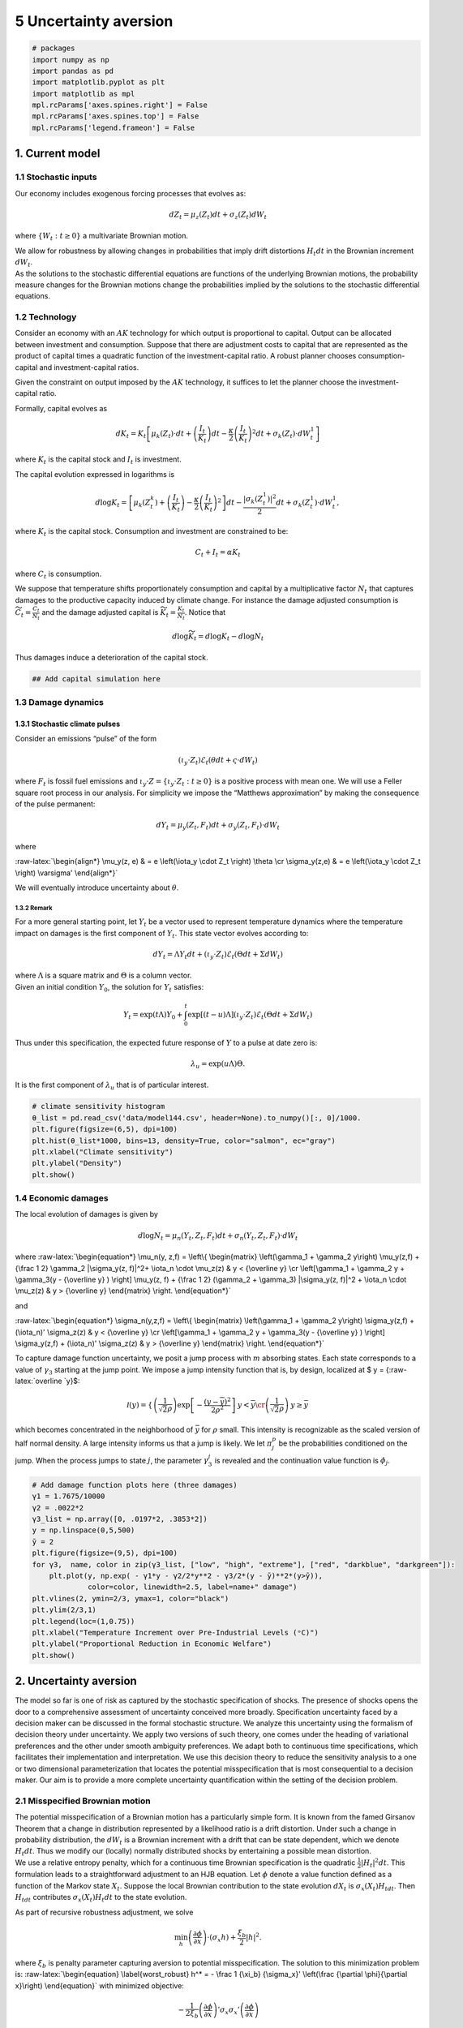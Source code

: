 5 Uncertainty aversion
======================

.. code:: ipython3

    # packages
    import numpy as np
    import pandas as pd
    import matplotlib.pyplot as plt
    import matplotlib as mpl
    mpl.rcParams['axes.spines.right'] = False
    mpl.rcParams['axes.spines.top'] = False
    mpl.rcParams['legend.frameon'] = False

1. Current model
----------------

1.1 Stochastic inputs
~~~~~~~~~~~~~~~~~~~~~

Our economy includes exogenous forcing processes that evolves as:

.. math::


   dZ_t = \mu_z(Z_t) dt + \sigma_z(Z_t) dW_t

where :math:`\{ W_t : t \ge 0\}` a multivariate Brownian motion.

| We allow for robustness by allowing changes in probabilities that
  imply drift distortions :math:`H_t dt` in the Brownian increment
  :math:`dW_t`.
| As the solutions to the stochastic differential equations are
  functions of the underlying Brownian motions, the probability measure
  changes for the Brownian motions change the probabilities implied by
  the solutions to the stochastic differential equations.

1.2 Technology
~~~~~~~~~~~~~~

Consider an economy with an :math:`AK` technology for which output is
proportional to capital. Output can be allocated between investment and
consumption. Suppose that there are adjustment costs to capital that are
represented as the product of capital times a quadratic function of the
investment-capital ratio. A robust planner chooses consumption-capital
and investment-capital ratios.

Given the constraint on output imposed by the :math:`AK` technology, it
suffices to let the planner choose the investment-capital ratio.

Formally, capital evolves as

.. math::


   d K_t =  K_t   \left[ \mu_k (Z_t) \cdot dt + \left({\frac {I_t}{K_t}} \right)dt - {\frac { \kappa} 2} \left( {\frac {I_t} {K_t}} \right)^2 dt 
   + \sigma_k(Z_t) \cdot dW_t^1 \right]

where :math:`K_t` is the capital stock and :math:`I_t` is investment.

The capital evolution expressed in logarithms is

.. math::


   d\log K_t =  \left[ \mu_k (Z_t^k)    + \left({\frac {I_t}{K_t}} \right)  -
   {\frac { \kappa} 2} \left( {\frac {I_t} {K_t}} \right)^2 \right] dt -  {\frac  {\vert \sigma_k(Z_t^1) \vert^2}  2}dt+ \sigma_k(Z_t^1) \cdot dW_t^1 ,

where :math:`K_t` is the capital stock. Consumption and investment are
constrained to be:

.. math::


   C_t + I_t = \alpha K_t

where :math:`C_t` is consumption.

We suppose that temperature shifts proportionately consumption and
capital by a multiplicative factor :math:`N_t` that captures damages to
the productive capacity induced by climate change. For instance the
damage adjusted consumption is
:math:`{\widetilde C}_t = {\frac {C_t}{N_t}}` and the damage adjusted
capital is :math:`{\widetilde K}_t = {\frac {{K}_t }{N_t}}`. Notice that

.. math::


   d \log {\widetilde K}_t = d \log K_t - d \log N_t 

Thus damages induce a deterioration of the capital stock.

.. code:: ipython3

    ## Add capital simulation here

1.3 Damage dynamics
~~~~~~~~~~~~~~~~~~~

1.3.1 Stochastic climate pulses
^^^^^^^^^^^^^^^^^^^^^^^^^^^^^^^

Consider an emissions “pulse” of the form

.. math::


   \left(\iota_y \cdot Z_t \right) \mathcal{E}_t  \left( \theta dt + \varsigma \cdot dW_t\right) 

where :math:`F_t` is fossil fuel emissions and
:math:`\iota_y \cdot Z = \{ \iota_y \cdot Z_t : t\ge 0\}` is a positive
process with mean one. We will use a Feller square root process in our
analysis. For simplicity we impose the “Matthews approximation” by
making the consequence of the pulse permanent:

.. math::


   dY_t = \mu_y(Z_t, F_t) dt + \sigma_y(Z_t, F_t)  \cdot dW_t  

where

:raw-latex:`\begin{align*}
\mu_y(z, e) & =  e \left(\iota_y \cdot Z_t \right)   \theta   \cr
\sigma_y(z,e) & =  e \left(\iota_y \cdot Z_t \right) \varsigma'
\end{align*}`

We will eventually introduce uncertainty about :math:`\theta`.

1.3.2 Remark
''''''''''''

For a more general starting point, let :math:`Y_t` be a vector used to
represent temperature dynamics where the temperature impact on damages
is the first component of :math:`Y_t`. This state vector evolves
according to:

.. math::


   dY_t = \Lambda Y_t dt +    \left(\iota_y \cdot Z_t \right) \mathcal{E}_t \left(\Theta dt + \Sigma dW_t \right) 

| where :math:`\Lambda` is a square matrix and :math:`\Theta` is a
  column vector.
| Given an initial condition :math:`Y_0`, the solution for :math:`Y_t`
  satisfies:

.. math::


   Y_t = \exp \left( t \Lambda \right) Y_0 + \int_0^t  \exp\left[ (t-u) \Lambda \right] \left(\iota_y \cdot Z_t \right) \mathcal{E}_t \left(\Theta dt + \Sigma dW_t \right)

Thus under this specification, the expected future response of :math:`Y`
to a pulse at date zero is:

.. math::


   \lambda_u = \exp \left( u \Lambda \right) \Theta.  

It is the first component of :math:`\lambda_u` that is of particular
interest.

.. code:: ipython3

    # climate sensitivity histogram
    θ_list = pd.read_csv('data/model144.csv', header=None).to_numpy()[:, 0]/1000. 
    plt.figure(figsize=(6,5), dpi=100)
    plt.hist(θ_list*1000, bins=13, density=True, color="salmon", ec="gray")
    plt.xlabel("Climate sensitivity")
    plt.ylabel("Density")
    plt.show()



.. image:: output_5_0.png


1.4 Economic damages
~~~~~~~~~~~~~~~~~~~~

The local evolution of damages is given by

.. math::


   d \log N_t = \mu_n(Y_t, Z_t,F_t) dt + \sigma_n(Y_t, Z_t, F_t) \cdot dW_t 

where :raw-latex:`\begin{equation*}
\mu_n(y, z,f)   =   \left\{ \begin{matrix} \left(\gamma_1 + \gamma_2 y\right)  \mu_y(z,f)  + {\frac 1 2} \gamma_2 |\sigma_y(z, f)|^2+ \iota_n \cdot \mu_z(z) &  y < {\overline y} \cr
\left[\gamma_1 + \gamma_2 y + \gamma_3(y  - {\overline y} ) \right] \mu_y(z, f)   + {\frac 1 2} (\gamma_2 + \gamma_3) |\sigma_y(z, f)|^2  + \iota_n \cdot \mu_z(z)  & y > {\overline y} \end{matrix} \right.
\end{equation*}`

and

:raw-latex:`\begin{equation*}
\sigma_n(y,z,f)  = \left\{ \begin{matrix} \left(\gamma_1 + \gamma_2 y\right)  \sigma_y(z,f)  + (\iota_n)' \sigma_z(z) &  y < {\overline y} \cr
\left[\gamma_1 + \gamma_2 y + \gamma_3(y  - {\overline y} ) \right] \sigma_y(z,f)    + (\iota_n)' \sigma_z(z)  & y > {\overline y} \end{matrix} \right. 
\end{equation*}`

To capture damage function uncertainty, we posit a jump process with
:math:`m` absorbing states. Each state corresponds to a value of
:math:`\gamma_3` starting at the jump point. We impose a jump intensity
function that is, by design, localized at $ y =
{:raw-latex:`\overline `y}$:

.. math::


   {\mathcal I} (y) = \left\{ \begin{matrix} \left(\frac 1  {\sqrt{2}\rho} \right) \exp\left[ - \frac {\left(y - \overline y \right)^2 } {2 \rho^2  } \right] & y < {\overline y} \cr \left(\frac 1 {\sqrt{2}\rho} \right) & y \ge  {\bar y} \end{matrix}  \right.

which becomes concentrated in the neighborhood of :math:`{\bar y}` for
:math:`\rho` small. This intensity is recognizable as the scaled version
of half normal density. A large intensity informs us that a jump is
likely. We let :math:`{ \pi}_j^p` be the probabilities conditioned on
the jump. When the process jumps to state :math:`j`, the parameter
:math:`\gamma_3^j` is revealed and the continuation value function is
:math:`\phi_j`.

.. code:: ipython3

    # Add damage function plots here (three damages)
    γ1 = 1.7675/10000
    γ2 = .0022*2
    γ3_list = np.array([0, .0197*2, .3853*2])
    y = np.linspace(0,5,500)
    ȳ = 2
    plt.figure(figsize=(9,5), dpi=100)
    for γ3,  name, color in zip(γ3_list, ["low", "high", "extreme"], ["red", "darkblue", "darkgreen"]):
        plt.plot(y, np.exp( - γ1*y - γ2/2*y**2 - γ3/2*(y - ȳ)**2*(y>ȳ)), 
                 color=color, linewidth=2.5, label=name+" damage")
    plt.vlines(2, ymin=2/3, ymax=1, color="black")
    plt.ylim(2/3,1)
    plt.legend(loc=(1,0.75))
    plt.xlabel("Temperature Increment over Pre-Industrial Levels (ᵒC)")
    plt.ylabel("Proportional Reduction in Economic Welfare")
    plt.show()



.. image:: output_7_0.png


2. Uncertainty aversion
-----------------------

The model so far is one of risk as captured by the stochastic
specification of shocks. The presence of shocks opens the door to a
comprehensive assessment of uncertainty conceived more broadly.
Specification uncertainty faced by a decision maker can be discussed in
the formal stochastic structure. We analyze this uncertainty using the
formalism of decision theory under uncertainty. We apply two versions of
such theory, one comes under the heading of variational preferences and
the other under smooth ambiguity preferences. We adapt both to
continuous time specifications, which facilitates their implementation
and interpretation. We use this decision theory to reduce the
sensitivity analysis to a one or two dimensional parameterization that
locates the potential misspecification that is most consequential to a
decision maker. Our aim is to provide a more complete uncertainty
quantification within the setting of the decision problem.

2.1 Misspecified Brownian motion
~~~~~~~~~~~~~~~~~~~~~~~~~~~~~~~~

| The potential misspecification of a Brownian motion has a particularly
  simple form. It is known from the famed Girsanov Theorem that a change
  in distribution represented by a likelihood ratio is a drift
  distortion. Under such a change in probability distribution, the
  :math:`dW_t` is a Brownian increment with a drift that can be state
  dependent, which we denote :math:`H_t dt`. Thus we modify our
  (locally) normally distributed shocks by entertaining a possible mean
  distortion.
| We use a relative entropy penalty, which for a continuous time
  Brownian specification is the quadratic
  :math:`{\frac 1 2} |H_t|^2 dt`. This formulation leads to a
  straightforward adjustment to an HJB equation. Let :math:`\phi` denote
  a value function defined as a function of the Markov state
  :math:`X_t`. Suppose the local Brownian contribution to the state
  evolution :math:`dX_t` is :math:`\sigma_x(X_t) H_tdt`. Then
  :math:`H_tdt` contributes :math:`\sigma_x(X_t) H_t dt` to the state
  evolution.

As part of recursive robustness adjustment, we solve

.. math::


   \min_h \left(\frac {\partial \phi}{\partial x}\right)\cdot \left(\sigma_x h \right) + {\frac {\xi_b} 2} |h|^2. 

where :math:`\xi_b` is penalty parameter capturing aversion to potential
misspecification. The solution to this minimization problem is:
:raw-latex:`\begin{equation} \label{worst_robust}
h^* = - \frac 1 {\xi_b} {\sigma_x}' \left(\frac {\partial \phi}{\partial x}\right)
\end{equation}` with minimized objective:

.. math::


   - \frac {1}  {2 \xi_b} \left( \frac {\partial \phi}{\partial x}\right)' \sigma_x {\sigma_x}' \left(\frac {\partial \phi}{\partial x}\right)

The change in the local evolution for :math:`dX_t` is

.. math::


   -  \frac 1 {\xi_b} \sigma_x {\sigma_x}' \left(\frac {\partial \phi}{\partial x}\right)

We explore aversion to the misspecification of Brownian risk by
including this term in the HJB equation. Large values of
$:raw-latex:`\xi`\_w $ make this contribution less consequential. While
the direct impact is evident from the division by :math:`\xi_w`, the
value function, and hence its partial derivative, also depends on
:math:`\xi`. The partial derivative of the value function is included to
locate distortions that matter to the decision maker.

2.2 Misspecified jump process
~~~~~~~~~~~~~~~~~~~~~~~~~~~~~

There are two ways that a jump process could be misspecified. The jump
intensity governing locally the jump probability could be wrong or the
probability distribution across the alternative states, in this case
damage function specifications, could be mistaken. We capture both forms
of misspecification by introducing positive random variables $G_t^j
:raw-latex:`\ge 0` $ for each alternative damage model :math:`j` with
local evolution:

.. math::


   {\mathcal I}(Y_t)\sum_{j=1}^m G_t^j {\pi}_j^p \left[ \phi_j  - \phi \right] 

where the implied intensity is

.. math::


   {\mathcal I}(Y_t) {\overline G}_t

for

.. math::


   {\overline G}_t \doteq \sum_{j=1}^m G_t^j {\pi}_j^p. 

The altered probabilities conditioned on a jump taking place is:

.. math::


   \frac {G_t^j {\pi}_j^p}{ {\overline G}_t}   \hspace{1cm} j=1,2,...,m.

The local relative entropy for a discrepancy in the jump process is:

.. math::


   {\mathcal I}(Y_t) \sum_{j=1}^m {\pi}_j^p\left( 1 - G_t^j + G_t^j \log G_t^j  \right) \ge 0

This measure is nonnegative because the convex function :math:`g \log g`
exceeds its gradient :math:`g - 1` evaluated at :math:`g=1`.

To determine a local contribution to an HJB equation, we solve:

.. math::


   \min_{g^j: j=1,2,...,m}    {\mathcal I}\sum_{j=1}^m g^j \pi_j^p \left( \phi_j  - \phi \right)   + \xi_p \mathcal I \sum_{j=1}^m \pi_j^p \left( 1 - g^j + g^j \log g^j  \right) 

The minimizers are:

.. math::


   g_j^* = \exp\left[  \frac 1 {\xi_p}\left( \phi - \phi_j \right) \right].  

implying a minimized objective:

.. math::


   \xi_p {\mathcal I} \sum_{j=1}^m \pi_j^p \left( 1 - \exp \left[\frac 1 {\xi_p} \left( \phi - \phi_j \right) \right]\right) = - \left(\xi_p {\mathcal I}\right) \frac {\sum_{j=1}^m \pi_j^p \exp \left(- \frac 1 {\xi_p} \phi_j\right) - \exp \left(- \frac 1 {\xi_p} \phi \right)}{\exp \left(- \frac 1 {\xi_p} \phi \right)}

2.3 Local ambiguity aversion
~~~~~~~~~~~~~~~~~~~~~~~~~~~~

To assess the consequences of the heterogeneous responses from
alternative climate models, we use what are called smooth ambiguity
preferences. In deploying such preferences, we use a robust prior
interpretation in conjunction with the continuous time formulation of
smooth ambiguity proposed by Hansen and Miao. Suppose that we have
:math:`n` different climate model drift specifications for
:math:`\mu_x^i` for model :math:`i`. Let :math:`\pi^a_i` denote the
probability of drift model :math:`i`. Standard model averaging would
have use

.. math::


   \sum_{i=1}^n \pi^a_i \mu_x^i 

and the drift. Our decision maker is uncertain about what weights to
assign but uses an initial set of weights as a baseline. For instance,
in our computations we will treat a collection of models with equal
probability under a baseline and look for a robust adjustment to these
probabilities. Under ambiguity aversion the decision maker with value
function :math:`\phi` solves

.. math::


   \min_{\pi_i, i=1,2,..., n}\sum_{i=1}^n \pi_i \left[ \left(\frac {\partial \phi}{\partial x}\right) \cdot \mu_x^i  + \xi_a \left(\log \pi_i - \log \pi_i^a\right) \right] 

The minimizing probabilities satisfy:

.. math::


   \pi_i^* \propto \pi_i^a \exp\left[ -{\frac 1 {\xi_a}} \left(\frac {\partial \phi}{\partial x}\right) \cdot \mu_x^i \right]

with minimized objective:

.. math::


   - \xi_a \log \sum_{i=1}^n \pi_i^a \exp\left[ -{\frac 1 {\xi_a}} \left(\frac {\partial \phi}{\partial x}\right) \cdot \mu_x^i \right]

In contrast to the robustness adjustment used for model
misspecification, this approach adds more structure to the drift
distortions with the implied distortion to the evolution :math:`dX_t`

.. math::


   \sum_{i=1} \pi_j^* \mu_x^j 

| We have introduced three different parameters
  :math:`(\xi_b, \xi_p, \xi_a)` that guide our sensitivity analysis.
  Anderson, Hansen, Sargent suggest that :math:`\xi_b = \xi_p`. They
  also suggest ways to calibrate this parameter based on statistical
  detection challenges. As the smooth ambiguity model also induces a
  drift distortion, we can adjust the :math:`\xi_a` parameter to have a
  structured drift distortion of a comparable magnitude. We also are
  guided by an approach from robust Bayesian analysis attributed to Good
  that inspects the implied distortions for a *priori* plausibility.
| In our pedagogical discussion so far, we have seemingly ignored
  possible interactions between damage uncertainty and climate
  uncertainty. In fact, these interactions will be present as climate
  change uncertainty will impact the value function contributions given
  by the :math:`\phi_j`\ ’s and by :math:`\phi`.

3. A climate component of the planner’s HJB
-------------------------------------------

As we show in the appendix, the planners HJB equation conveniently
separates into three different components. We focus here on the
component that includes the choice emissions, :math:`\mathcal{E}_t`. Let
$ :raw-latex:`\mathcal{\widetilde E}`\_t = :raw-latex:`\iota`\_y
:raw-latex:`\cdot `Z_t :raw-latex:`\mathcal{E}`\_t$, which we will use
as a transformed control variable. In the absence of any specification
uncertainty, the HJB equation of interest for :math:`y < {\bar y}` prior
to Poisson jump is:

:raw-latex:`\begin{align} \label{HJB_no}
0 = \max_{\tilde e} 
& - \delta \phi(y)    +  \eta \log \tilde e   \cr 
& + \frac {d \phi(y)}{d y}  \sum_{i=1}^n \pi^a_i  \theta_i {\tilde e} + {\frac 1 2} \frac {d^2 \phi(y)}{(dy)^2} |\varsigma|^2 \tilde e^2  \cr
&+ \frac{(\eta - 1)}{\delta} \left[  \left( \gamma_1 + \gamma_2 y \right)  \sum_{i=1}^n \pi^a_i \theta_i {\tilde e} + {\frac 1 2} \gamma_2 |\varsigma|^2 \tilde e^2 \right]\cr
& + {\mathcal I}(y)  \sum_{m=1}^M \pi_m^p \left( \phi_m - \phi \right) 
\end{align}`

for a value function given by
:math:`\phi(y) + \frac{(\eta - 1)}{\delta} n`. This is an equation in
the value function :math:`\phi` but the depends on the continuation
value functions :math:`\phi_m` pertinent after the tail of damage
function is realized. These value functions solve equations:

:raw-latex:`\begin{align*}
0 = \max_{\tilde e} 
& - \delta \phi_j(y)    +  \eta \log \tilde e    \cr 
& + \frac {d \phi_j(y)}{d y}  \sum_{i=1}^n \pi^a_i  \theta_i {\tilde e} + {\frac 1 2} \frac {d^2 \phi_j(y)}{(dy)^2} |\varsigma|^2 \tilde e^2  \cr
&+ \frac{(\eta - 1)}{\delta} \left(  \left[ \gamma_1 + \gamma_2 y + \gamma_3^j (y - {\bar y})  \right]   \sum_{i=1}^n \pi^a_i \theta_i {\tilde e}
+ {\frac 1 2}(\gamma_2 + \gamma_3)   |\varsigma|^2 \tilde e^2  \right)
\end{align*}` for :math:`j=1,2,...,m`. The solutions for these :math:`m`
HJB equations are inputs in the first HJB equation. Given the localized
nature of the jump intensity, we expect

.. math::


   \phi\left( {\bar y} \right) \approx \sum_{m=1}^M \pi_m^p \phi_m\left( {\bar y} \right).

We now show the terms added in our sensitivity analysis:

-  Brownian misspecification: include $$

-  :raw-latex:`\frac {\xi_b}` 2
   :raw-latex:`\left`:raw-latex:`\vert`:raw-latex:`\left[ \frac {d \phi(y)}{d y} + \frac{(\eta - 1)}{\delta}   \left( \gamma_1 + \gamma_2 y\right)  \right] `:raw-latex:`\right`:raw-latex:`\vert`^2
   \|:raw-latex:`\varsigma`\|^2 :raw-latex:`\tilde `e^2 . $$

-  Climate model ambiguity: replace

.. math::


    \sum_{i=1}^n \pi_i^a  \theta_i \left[ \frac {d \phi(y)}{d y} + \frac{(\eta - 1)}{\delta}  \left( \gamma_1 + \gamma_2 y \right)\right] {\tilde e}

with ambiguity adjusted certainty equivalent:

.. math::


   - \xi_a \log \sum_{i=1}^n\pi_i^a \exp\left( - \frac 1 {\xi_a} \theta_i \left[\frac {d \phi(y)}{d y}  + \frac{(\eta -1)}{\delta} \left( \gamma_1 + \gamma_2 y \right) \right] {\tilde e}\right)

-  Jump misspecification: replace ${:raw-latex:`\mathcal `I}(y)
   :raw-latex:`\sum`\_{m=1}^M :raw-latex:`\pi`\_m^p
   :raw-latex:`\left[ \phi_m(y) - \phi(y)  \right] `$ with:

.. math::


   - \left(\xi_p {\mathcal I}\right) \frac {\sum_{m=1}^M \pi_m^p \exp \left(- \frac 1 {\xi_p} \phi_m\right) - \exp \left(- \frac 1 {\xi_p} \phi \right)}{\exp \left(- \frac 1 {\xi_p} \phi \right)}

| and make corresponding adjustments to the Brownian and climate model
  uncertainty contributions.
| When this jump risk adjustment is made, we expect:

.. math::


   \phi(\overline y) \approx - \xi_p \log \sum_{m=1}^M \pi_m^p \exp \left[- \frac 1 {\xi_p} \phi_m({\overline y}) \right]

where the right side is the certainty equivalent for an ambiguity
adjusted post jump continuation value. For our computations, we impose
this as a boundary value.

In what follows we will impose these terms separately and with with the
first and third or second and third. The first and second give
unstructured and structured ways to impose drift distortions. While
their comparison is interesting, we see little rationale to impose both
of them simultaneously.

3.1 Computational details
~~~~~~~~~~~~~~~~~~~~~~~~~

Write down the false transient method here.

.. code:: ipython3

    ### Solve the HJB without jump and with jump
    ### Try different ξ values

Continue to the next section

Section 6:  :doc:`A climate component of a planner’s decision problem <../sec6/sec6_DecisionProblem>`
